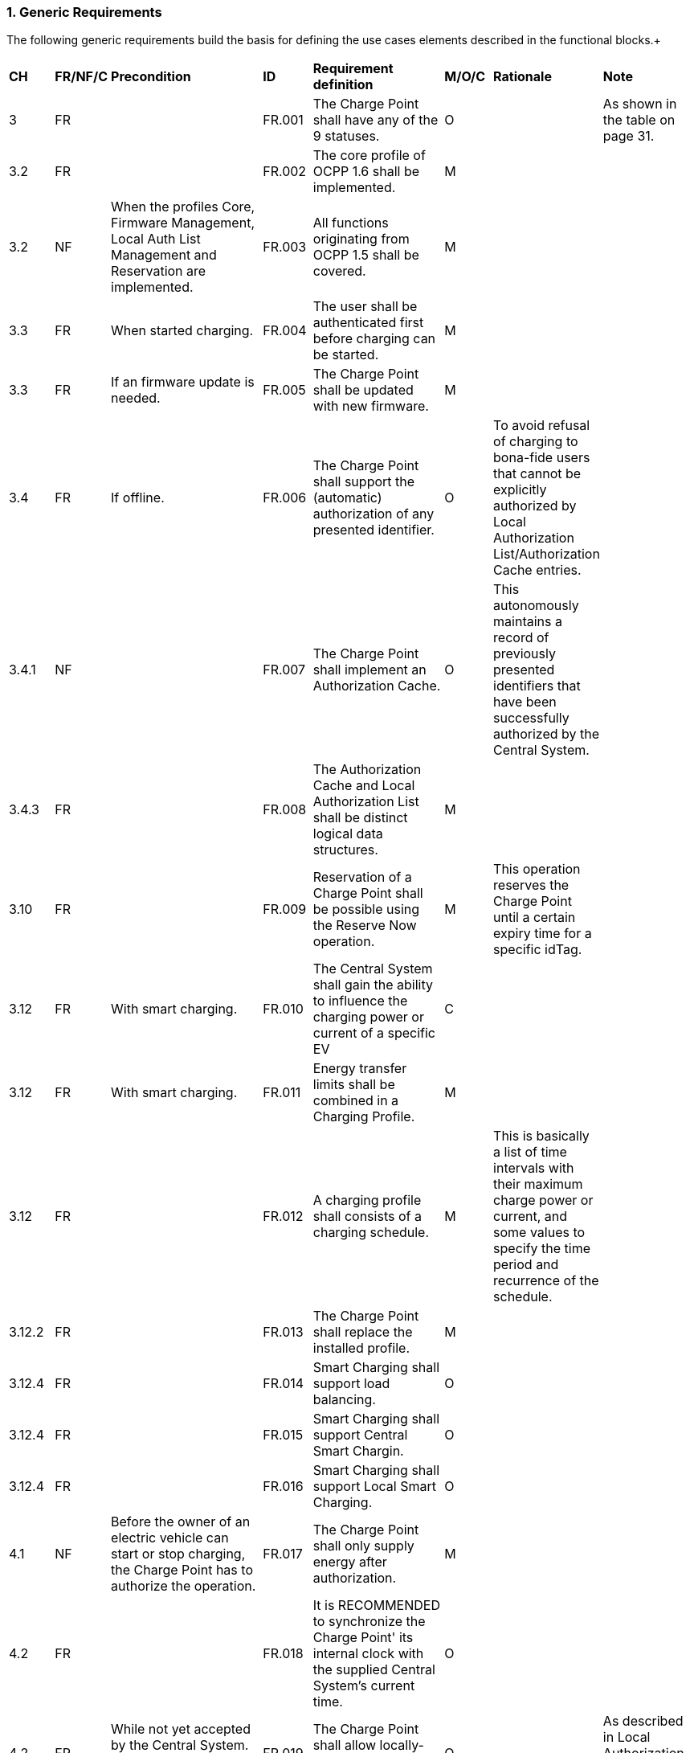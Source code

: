 :numbered:
:toc: macro

=== Generic Requirements +

The following generic requirements build the basis for defining the use cases elements described in the functional blocks.+

[width="100%", cols="^1,^1,2,^1,3,^1,2,2",options="noheader"]
|=======================================================================
| *CH* | *FR/NF/C* | *Precondition* | *ID* | *Requirement definition*| *M/O/C* | *Rationale* | *Note*
| 3      | FR |                                                                                                          | FR.001 | The Charge Point shall have any of the 9 statuses.                                                    | O |                                                                                                                                                                   | As shown in the table on page 31.
| 3.2    | FR |                                                                                                          | FR.002         | The core profile of OCPP 1.6 shall be implemented.                                                    | M |                                                                                                                                                                   |
| 3.2    | NF | When the profiles Core, Firmware Management, Local Auth List Management and Reservation are implemented. | FR.003         | All functions originating from OCPP 1.5 shall be covered.                                             | M |                                                                                                                                                                   |
| 3.3    | FR | When started charging.                                                                                   | FR.004         | The user shall be authenticated first before charging can be started.                                 | M |                                                                                                                                                                   |
| 3.3    | FR | If an firmware update is needed.                                                                         | FR.005 | The Charge Point shall be updated with new firmware.                                                  | M |                                                                                                                                                                   |
| 3.4    | FR | If offline.                                                                                              | FR.006         | The Charge Point shall support the (automatic) authorization of any presented identifier.             | O | To avoid refusal of charging to bona-fide users that cannot be explicitly authorized by Local Authorization List/Authorization Cache entries.                     |
| 3.4.1  | NF |                                                                                                          | FR.007        | The Charge Point shall implement an Authorization Cache.                                              | O | This autonomously maintains a record of previously presented identifiers that have been successfully authorized by the Central System.                            |
| 3.4.3  | FR |                                                                                                          | FR.008         | The Authorization Cache and Local Authorization List shall be distinct logical data structures.       | M |                                                                                                                                                                   |
| 3.10   | FR |                                                                                                          | FR.009         | Reservation of a Charge Point shall be possible using the Reserve Now operation.                      | M | This operation reserves the Charge Point until a certain expiry time for a specific idTag.                                                                        |
| 3.12   | FR | With smart charging.                                                                                     | FR.010         | The Central System shall gain the ability to influence the charging power or current of a specific EV | C |                                                                                                                                                                   |
| 3.12   | FR | With smart charging.                                                                                     | FR.011         | Energy transfer limits shall be combined in a Charging Profile.                                       | M |                                                                                                                                                                   |
| 3.12   | FR |                                                                                                          | FR.012         | A charging profile shall consists of a charging schedule.                                             | M | This is basically a list of time intervals with their maximum charge power or current, and some values to specify the time period and recurrence of the schedule. |
| 3.12.2 | FR |                                                                                                          | FR.013         | The Charge Point shall replace the installed profile.                                                 | M |                                                                                                                                                                   |
| 3.12.4 | FR |                                                                                                          | FR.014        | Smart Charging shall support load balancing.                                                          | O |                                                                                                                                                                   |
| 3.12.4 | FR |                                                                                                          | FR.015         | Smart Charging shall support Central Smart Chargin.                                                   | O |                                                                                                                                                                   |
| 3.12.4 | FR |                                                                                                          | FR.016         | Smart Charging shall support Local Smart Charging.                                                    | O |                                                                                                                                                                   |
| 4.1  | NF | Before the owner of an electric vehicle can start or stop charging, the Charge Point has to authorize the operation.                                                                                                                         | FR.017 | The Charge Point shall only supply energy after authorization.                                                         | M |   |
| 4.2  | FR |                                                                                                                                                                                                                                              | FR.018 | It is RECOMMENDED to synchronize the Charge Point' its internal clock with the supplied Central System’s current time. | O |   |
| 4.2  | FR | While not yet accepted by the Central System. if it is configured to do so,                                                                                                                                                                  | FR.019 | The Charge Point shall allow locally- authorized transactions.                                                         | O |   | As described in Local Authorization & Offline Behavior.
| 4.8  | FR | If Charge Point has implemented an Authorization Cache, upon receipt of a StartTransaction.conf PDU. if the idTag is not in the Local Authorization List, with the IdTagInfo value from the response as described under Authorization Cache. | FR.020 | The Charge Point shall update the cache entry.                                                                         | M |   |
| 4.9  | FR |                                                                                                                                                                                                                                              | FR.021 | A Charge Point Connector shall have any of the 9 statuses.                                                             | O |   |
| 4.10 | FR | After having been offline.                                                                                                                                                                                                                   | FR.022 | The Charge Point shall update the Central System about its status.                                                     | M |   |
| 4.10 | FR | (if not permanently attached) when the cable is disconnected at the EV.                                                                                                                                                                      | FR.023 | The Charge Point shall unlock the cable                                                                                | O |   |
| 5.1    | FR |                                                                                                                                                   | FR.023 | The Central System shall be able to change the availability to available or unavailable.                            | M |                                                     |
| 5.13   | FR |                                                                                                                                                   | FR.024 | The Central System can issue a ReserveNow.req to a Charge Point to reserve a connector for use by a specific idTag. | C | To reserve a connector for use by a specific idTag. |
| 5.15   | FR |                                                                                                                                                   | FR.025 | The Central System shall be able to send a Local Authorization List.                                                | M |                                                     |
| 5.16.3 | FR | If a charging profile with the same chargingProfileId, or the same combination of stackLevel / ChargingProfilePurpose, exists on the Charge Point | FR.026 | The new charging profile shall replace the existing charging profile, otherwise it shall be added.                  | M |                                                     |
| 5.18   | FR |                                                                                                                                                   | FR.027 | The Central System shall be able to request a Charge Point to unlock a connector.                                   | M |                                                     |
| 5.19   | FR |                                                                                                                                                   | FR.028 | The Central System shall be able to notify a Charge Point that it needs to update its firmware.                     | M |                                                     |
|=======================================================================


=== User Specific Requirements +



=== OEM Specific Requirements +
